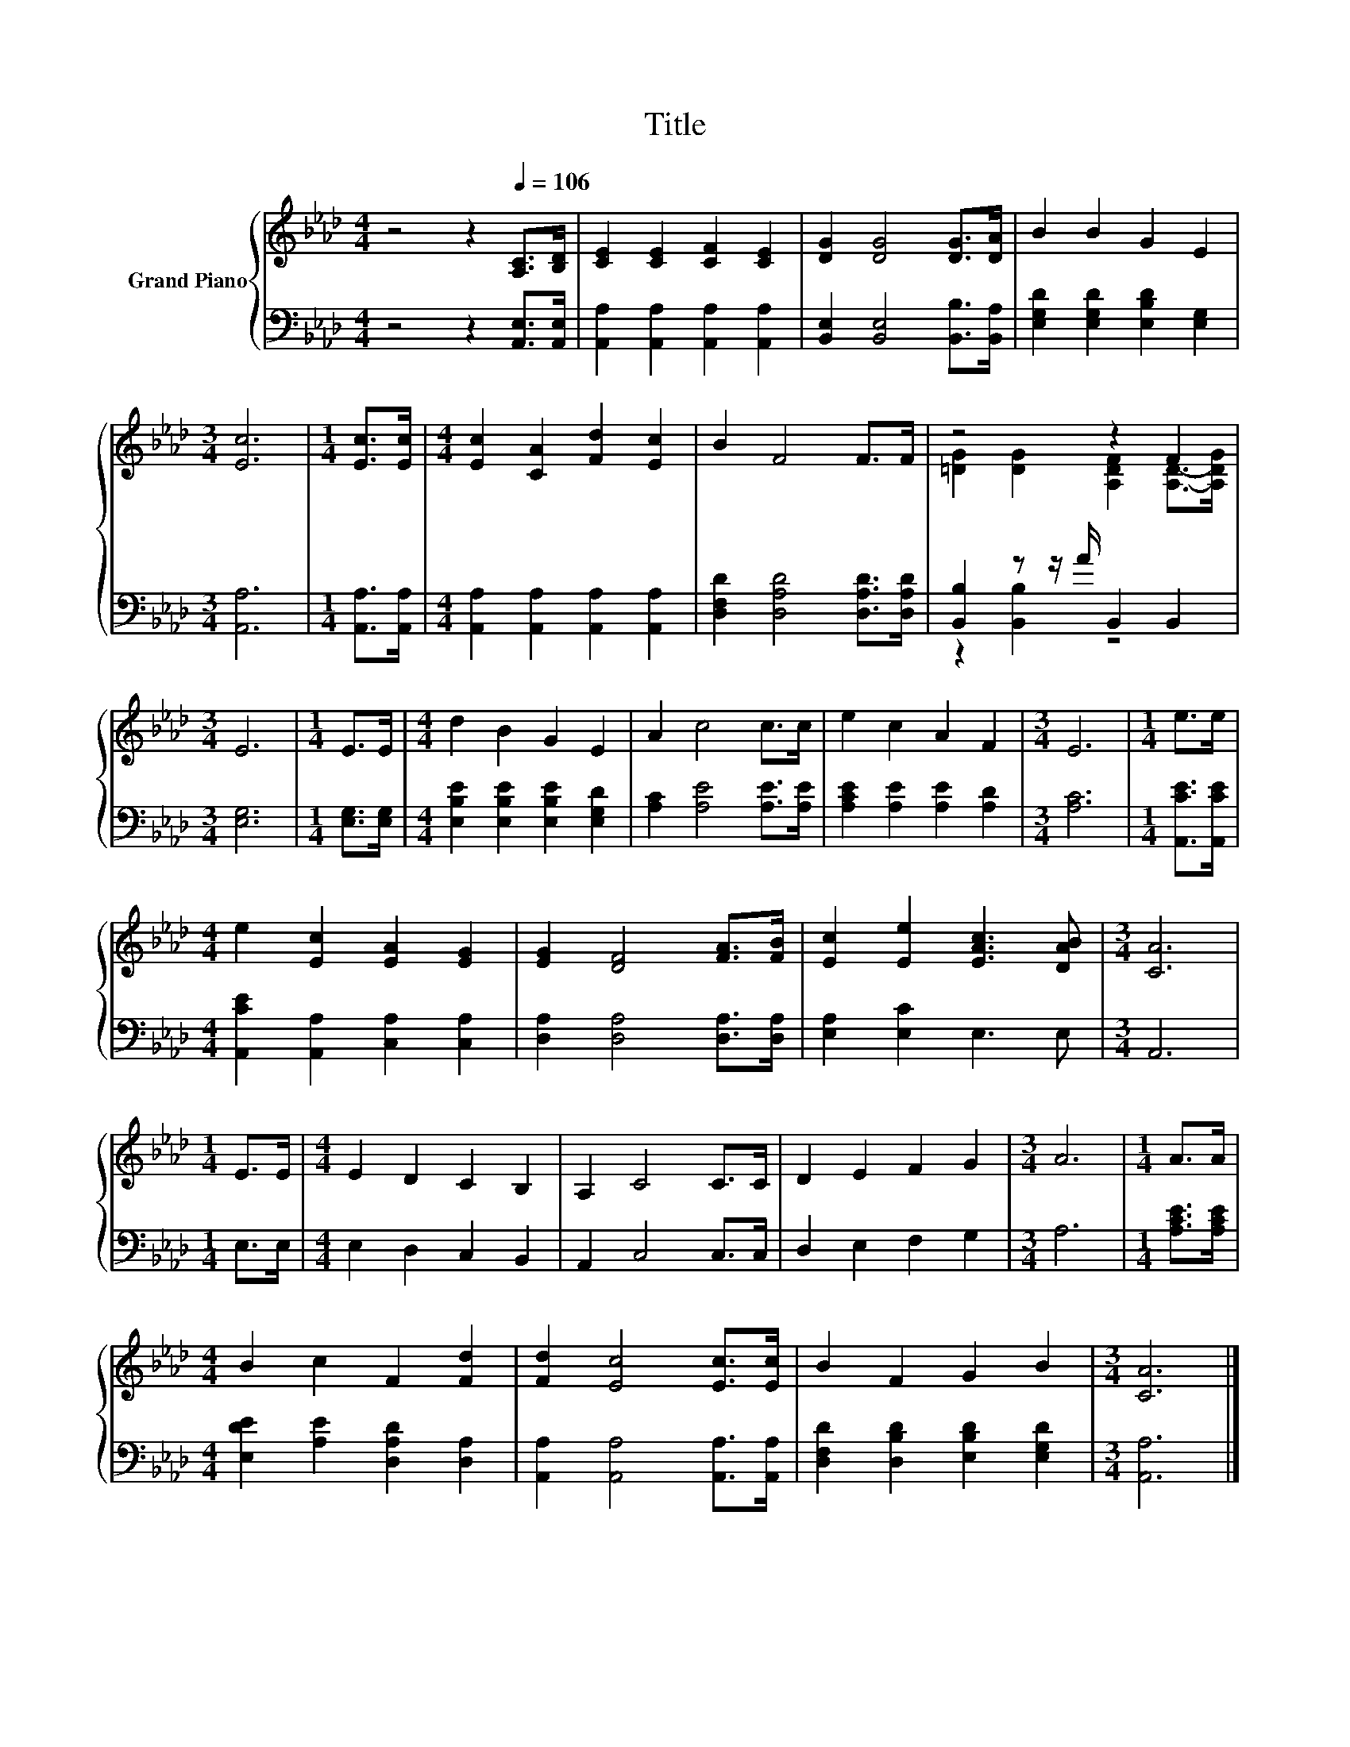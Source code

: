 X:1
T:Title
%%score { ( 1 3 ) | ( 2 4 ) }
L:1/8
M:4/4
K:Ab
V:1 treble nm="Grand Piano"
V:3 treble 
V:2 bass 
V:4 bass 
V:1
 z4 z2[Q:1/4=106] [A,C]>[B,D] | [CE]2 [CE]2 [CF]2 [CE]2 | [DG]2 [DG]4 [DG]>[DA] | B2 B2 G2 E2 | %4
[M:3/4] [Ec]6 |[M:1/4] [Ec]>[Ec] |[M:4/4] [Ec]2 [CA]2 [Fd]2 [Ec]2 | B2 F4 F>F | z4 z2 F2 | %9
[M:3/4] E6 |[M:1/4] E>E |[M:4/4] d2 B2 G2 E2 | A2 c4 c>c | e2 c2 A2 F2 |[M:3/4] E6 |[M:1/4] e>e | %16
[M:4/4] e2 [Ec]2 [EA]2 [EG]2 | [EG]2 [DF]4 [FA]>[FB] | [Ec]2 [Ee]2 [EAc]3 [DAB] |[M:3/4] [CA]6 | %20
[M:1/4] E>E |[M:4/4] E2 D2 C2 B,2 | A,2 C4 C>C | D2 E2 F2 G2 |[M:3/4] A6 |[M:1/4] A>A | %26
[M:4/4] B2 c2 F2 [Fd]2 | [Fd]2 [Ec]4 [Ec]>[Ec] | B2 F2 G2 B2 |[M:3/4] [CA]6 |] %30
V:2
 z4 z2 [A,,E,]>[A,,E,] | [A,,A,]2 [A,,A,]2 [A,,A,]2 [A,,A,]2 | [B,,E,]2 [B,,E,]4 [B,,B,]>[B,,A,] | %3
 [E,G,D]2 [E,G,D]2 [E,B,D]2 [E,G,]2 |[M:3/4] [A,,A,]6 |[M:1/4] [A,,A,]>[A,,A,] | %6
[M:4/4] [A,,A,]2 [A,,A,]2 [A,,A,]2 [A,,A,]2 | [D,F,D]2 [D,A,D]4 [D,A,D]>[D,A,D] | %8
 [B,,B,]2 z z/ A/ B,,2 B,,2 |[M:3/4] [E,G,]6 |[M:1/4] [E,G,]>[E,G,] | %11
[M:4/4] [E,B,E]2 [E,B,E]2 [E,B,E]2 [E,G,D]2 | [A,C]2 [A,E]4 [A,E]>[A,E] | %13
 [A,CE]2 [A,E]2 [A,E]2 [A,D]2 |[M:3/4] [A,C]6 |[M:1/4] [A,,CE]>[A,,CE] | %16
[M:4/4] [A,,CE]2 [A,,A,]2 [C,A,]2 [C,A,]2 | [D,A,]2 [D,A,]4 [D,A,]>[D,A,] | [E,A,]2 [E,C]2 E,3 E, | %19
[M:3/4] A,,6 |[M:1/4] E,>E, |[M:4/4] E,2 D,2 C,2 B,,2 | A,,2 C,4 C,>C, | D,2 E,2 F,2 G,2 | %24
[M:3/4] A,6 |[M:1/4] [A,CE]>[A,CE] |[M:4/4] [E,DE]2 [A,E]2 [D,A,D]2 [D,A,]2 | %27
 [A,,A,]2 [A,,A,]4 [A,,A,]>[A,,A,] | [D,F,D]2 [D,B,D]2 [E,B,D]2 [E,G,D]2 |[M:3/4] [A,,A,]6 |] %30
V:3
 x8 | x8 | x8 | x8 |[M:3/4] x6 |[M:1/4] x2 |[M:4/4] x8 | x8 | [=DG]2 [DG]2 [A,DF]2 [A,D]->[A,DG] | %9
[M:3/4] x6 |[M:1/4] x2 |[M:4/4] x8 | x8 | x8 |[M:3/4] x6 |[M:1/4] x2 |[M:4/4] x8 | x8 | x8 | %19
[M:3/4] x6 |[M:1/4] x2 |[M:4/4] x8 | x8 | x8 |[M:3/4] x6 |[M:1/4] x2 |[M:4/4] x8 | x8 | x8 | %29
[M:3/4] x6 |] %30
V:4
 x8 | x8 | x8 | x8 |[M:3/4] x6 |[M:1/4] x2 |[M:4/4] x8 | x8 | z2 [B,,B,]2 z4 |[M:3/4] x6 | %10
[M:1/4] x2 |[M:4/4] x8 | x8 | x8 |[M:3/4] x6 |[M:1/4] x2 |[M:4/4] x8 | x8 | x8 |[M:3/4] x6 | %20
[M:1/4] x2 |[M:4/4] x8 | x8 | x8 |[M:3/4] x6 |[M:1/4] x2 |[M:4/4] x8 | x8 | x8 |[M:3/4] x6 |] %30

